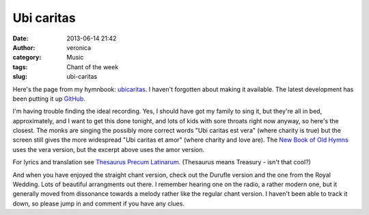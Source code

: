 Ubi caritas
###########
:date: 2013-06-14 21:42
:author: veronica
:category: Music
:tags: Chant of the week
:slug: ubi-caritas

Here's the page from my hymnbook: `ubicaritas`_. I haven't forgotten
about making it available. The latest development has been putting it up
`GitHub`_.

I'm having trouble finding the ideal recording. Yes, I should have got
my family to sing it, but they're all in bed, approximately, and I want
to get this done tonight, and lots of kids with sore throats right now
anyway, so here's the closest. The monks are singing the possibly more
correct words "Ubi caritas est vera" (where charity is true) but the
screen still gives the more widespread "Ubi caritas et amor" (where
charity and love are). The `New Book of Old Hymns`_ uses the vera
version, but the excerpt above uses the amor version.

For lyrics and translation see `Thesaurus Precum Latinarum`_. (Thesaurus
means Treasury - isn't that cool?)

And when you have enjoyed the straight chant version, check out the
Durufle version and the one from the Royal Wedding. Lots of beautiful
arrangments out there. I remember hearing one on the radio, a rather
modern one, but it generally moved from dissonance towards a melody
rather like the regular chant version. I haven't been able to track it
down, so please jump in and comment if you have any clues.

.. _ubicaritas: http://brandt.id.au/wp-content/uploads/2013/06/ubicaritas.pdf
.. _GitHub: https://github.com/veromary/Congregavit
.. _New Book of Old Hymns: http://www.brandt.id.au/music/hymnbook/
.. _Thesaurus Precum Latinarum: http://www.preces-latinae.org/thesaurus/Hymni/UbiCaritas.html
